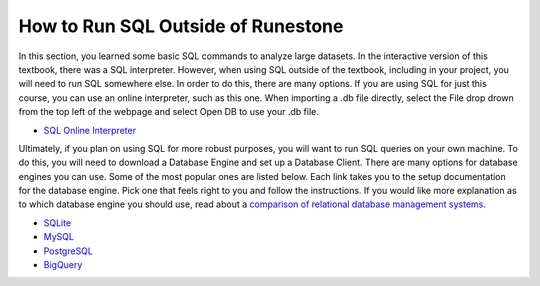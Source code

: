 .. Copyright (C)  Google, Runestone Interactive LLC
   This work is licensed under the Creative Commons Attribution-ShareAlike 4.0
   International License. To view a copy of this license, visit
   http://creativecommons.org/licenses/by-sa/4.0/.


How to Run SQL Outside of Runestone
===================================
In this section, you learned some basic SQL commands to analyze large datasets.
In the interactive version of this textbook, there was a SQL interpreter.
However, when using SQL outside of the textbook, including in your project, you
will need to run SQL somewhere else. In order to do this, there are many
options. If you are using SQL for just this course, you can use an online
interpreter, such as this one. When importing a .db file directly, select the
File drop drown from the top left of the webpage and select Open DB to use your
.db file.

- `SQL Online Interpreter`_

Ultimately, if you plan on using SQL for more robust purposes, you will want to
run SQL queries on your own machine. To do this, you will need to download a
Database Engine and set up a Database Client. There are many options for
database engines you can use. Some of the most popular ones are listed below.
Each link takes you to the setup documentation for the database engine. Pick
one that feels right to you and follow the instructions. If you would like more
explanation as to which database engine you should use, read about a `comparison
of relational database management systems.`_

- `SQLite`_
- `MySQL`_
- `PostgreSQL`_
- `BigQuery`_

.. _SQL Online Interpreter: https://sqliteonline.com/
.. _comparison of relational database management systems.: https://www.digitalocean.com/community/tutorials/sqlite-vs-mysql-vs-postgresql-a-comparison-of-relational-database-management-systems
.. _SQLite: https://www.sqlite.org/quickstart.html
.. _MySQL: https://dev.mysql.com/doc/mysql-getting-started/en/
.. _PostgreSQL: https://www.postgresql.org/docs/10/tutorial-start.html
.. _BigQuery: https://cloud.google.com/bigquery/docs
